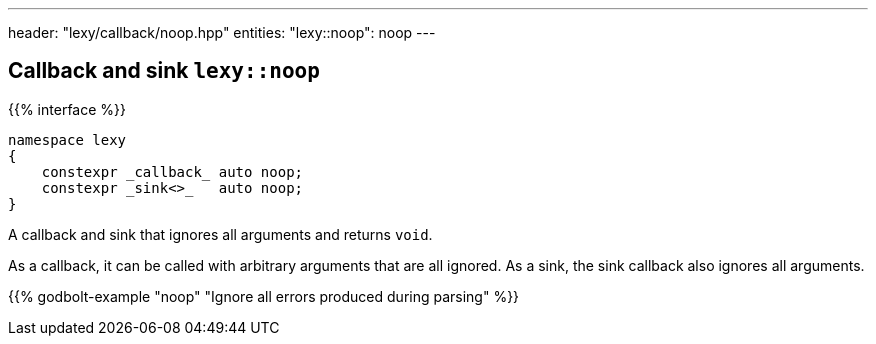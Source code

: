 ---
header: "lexy/callback/noop.hpp"
entities:
  "lexy::noop": noop
---

[#noop]
== Callback and sink `lexy::noop`

{{% interface %}}
----
namespace lexy
{
    constexpr _callback_ auto noop;
    constexpr _sink<>_   auto noop;
}
----

[.lead]
A callback and sink that ignores all arguments and returns `void`.

As a callback, it can be called with arbitrary arguments that are all ignored.
As a sink, the sink callback also ignores all arguments.

{{% godbolt-example "noop" "Ignore all errors produced during parsing" %}}

